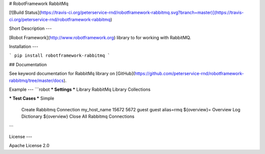 # RobotFramework RabbitMq

[![Build Status](https://travis-ci.org/peterservice-rnd/robotframework-rabbitmq.svg?branch=master)](https://travis-ci.org/peterservice-rnd/robotframework-rabbitmq)

Short Description
---

[Robot Framework](http://www.robotframework.org) library to for working with RabbitMQ.

Installation
---

```
pip install robotframework-rabbitmq
```

## Documentation

See keyword documentation for RabbitMq library on [GitHub](https://github.com/peterservice-rnd/robotframework-rabbitmq/tree/master/docs).

Example
---
```robot
*** Settings ***
Library           RabbitMq
Library           Collections

*** Test Cases ***
Simple
    Create Rabbitmq Connection    my_host_name    15672    5672    guest    guest    alias=rmq
    ${overview}=    Overview
    Log Dictionary    ${overview}
    Close All Rabbitmq Connections
```

License
---

Apache License 2.0

